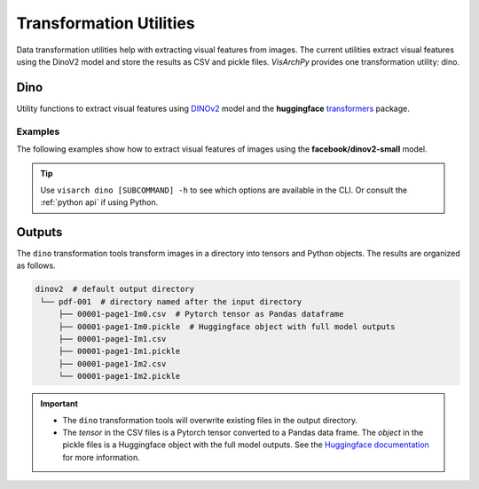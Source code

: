 Transformation Utilities
==============================

Data transformation utilities help with extracting visual features from images. The current utilities extract visual features using the DinoV2 model and store the results as CSV and pickle files.
*VisArchPy* provides one transformation utility: dino.


Dino 
---------------
Utility functions to extract visual features using `DINOv2 <https://github.com/facebookresearch/dinov2>`_ model and the **huggingface** `transformers <https://huggingface.co/transformers/>`_ 
package.


Examples
""""""""""""""""

The following examples show how to extract visual features of images using the **facebook/dinov2-small** model.

.. tabs::

    .. tab:: Single Image

       .. tabs::

          .. code-tab:: bash  CLI

             visarch dino from-file <path-image-file>

       .. tabs::

          .. code-tab:: py

                import os
                from visarchpy.dino.transformer import (transform_to_dinov2, 
                                                        save_csv_dinov2, 
                                                        save_pickle_dinov2) 

                image_file = './test-image.png'
                model = 'facebook/dinov2-small'  
                output_dir = './dinov2'  # directory to save outputs
                os.makedirs(output_dir, exist_ok=True)

                # fetch name of image file
                filename = os.path.basename(imgae_file).split('.')[0]

                # extract visual features
                results = transform_to_dinov2(iamge_file, model)

                # save features as Pandas data frame to CSV file
                save_csv_dinov2(os.path.join(output, filename + '.csv'), results['tensor'])
                
                # save model outputs to pickle file
                save_pickle_dinov2(os.path.join(output, filename + '.pickle'), results['object'])


    .. tab:: Multiple Images

       .. tabs::

          .. code-tab:: bash  CLI

             visarch dino from-file <path-image-directory>

       .. tabs::

          .. code-tab:: py

                import os
                from visarchpy.dino.transformer import (transform_to_dinov2, 
                                                        save_csv_dinov2, 
                                                        save_pickle_dinov2) 

                """ results will be saved in a subdirectory named after the image directory
                with the output directory as parent directory
                """
                
                image_dir = './my-images/'
                model = 'facebook/dinov2-small'  
                output_dir = './dinov2'  # directory to save outputs

                output_dir = os.path.join(output_dir, os.path.basename(image_dir.rstrip('/')))
                os.makedirs(output_dir, exist_ok=True)
                files = os.listdir(input_dir)

                for file in tqdm(files, desc="Extracting features", unit="images"):
                    # fetch name of image file
                    filename = os.path.basename(file).split('.')[0]

                    # extract visual features
                    try:
                        results = transform_to_dinov2(os.path.join(image_dir, file), model)
                    except IOError:  # prevents raising error when file is not an image
                        print(f"WARNING: Directory contain that's not an image: {file}. Skipping...")
                        continue
                    else:
                        # save features as pandas dataframe to CSV file
                        save_csv_dinov2(os.path.join(output_dir, filename + '.csv'), 
                                       results['tensor'])
                    
                        # save to pickle file
                        save_pickle_dinov2(os.path.join(output_dir, filename + '.pickle'),
                                           results['object'])
                

.. tip::
    Use ``visarch dino [SUBCOMMAND] -h`` to see which options are available in the CLI. Or consult the :ref:`python api` if using Python.


Outputs
----------------

The ``dino`` transformation tools transform images in a directory into tensors and  Python objects. The results are organized as follows.


.. code-block:: shell

   dinov2  # default output directory
    └── pdf-001  # directory named after the input directory
        ├── 00001-page1-Im0.csv  # Pytorch tensor as Pandas dataframe
        ├── 00001-page1-Im0.pickle  # Huggingface object with full model outputs
        ├── 00001-page1-Im1.csv
        ├── 00001-page1-Im1.pickle
        ├── 00001-page1-Im2.csv
        └── 00001-page1-Im2.pickle

.. important::
    
    * The ``dino`` transformation tools will overwrite existing files in the output directory. 
    * The *tensor* in the CSV files is a Pytorch tensor converted to a Pandas data frame. The *object* in the pickle files is a Huggingface object with the full model outputs. See the `Huggingface documentation <https://huggingface.co/transformers/main_classes/output.html>`_ for more information.

